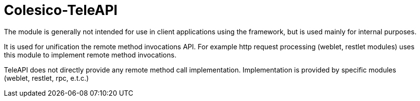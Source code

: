 [[intro]]

= Colesico-TeleAPI

The module is generally not intended for use in client applications using the framework,
but is used mainly for internal purposes.

It is used for unification the  remote method invocations API.
For example http request processing (weblet, restlet modules) uses this module to implement
remote method invocations.

TeleAPI does not directly provide any remote method call implementation.
Implementation is provided by specific modules (weblet, restlet, rpc, e.t.c.)